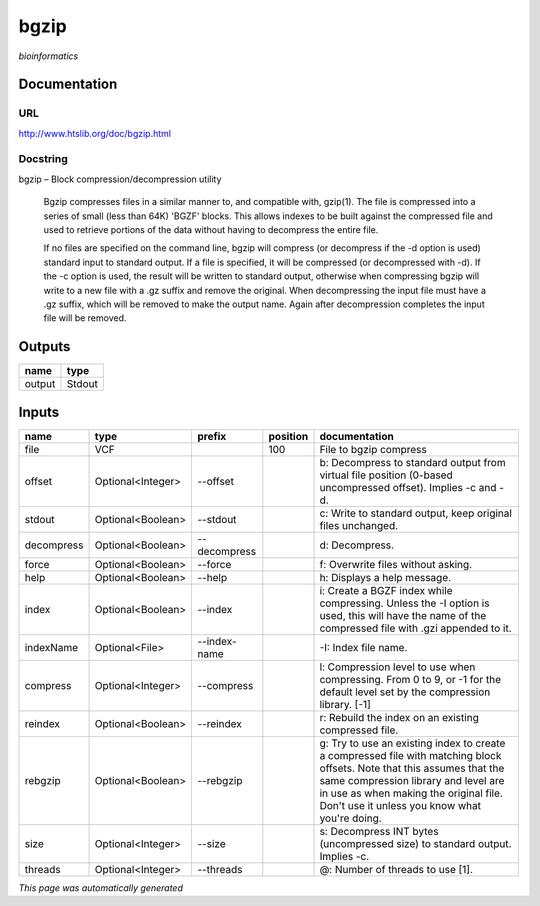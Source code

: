 
bgzip
=====
*bioinformatics*

Documentation
-------------

URL
******
`http://www.htslib.org/doc/bgzip.html <http://www.htslib.org/doc/bgzip.html>`_

Docstring
*********
bgzip – Block compression/decompression utility

    Bgzip compresses files in a similar manner to, and compatible with, gzip(1). The file is compressed 
    into a series of small (less than 64K) 'BGZF' blocks. This allows indexes to be built against the 
    compressed file and used to retrieve portions of the data without having to decompress the entire file.

    If no files are specified on the command line, bgzip will compress (or decompress if the -d option is used) 
    standard input to standard output. If a file is specified, it will be compressed (or decompressed with -d). 
    If the -c option is used, the result will be written to standard output, otherwise when compressing bgzip 
    will write to a new file with a .gz suffix and remove the original. When decompressing the input file must 
    have a .gz suffix, which will be removed to make the output name. 
    Again after decompression completes the input file will be removed.

Outputs
-------
======  ======
name    type
======  ======
output  Stdout
======  ======

Inputs
------
==========  =================  ============  ==========  ========================================================================================================================================================================================================================================================
name        type               prefix          position  documentation
==========  =================  ============  ==========  ========================================================================================================================================================================================================================================================
file        VCF                                     100  File to bgzip compress
offset      Optional<Integer>  --offset                  b: Decompress to standard output from virtual file position (0-based uncompressed offset). Implies -c and -d.
stdout      Optional<Boolean>  --stdout                  c: Write to standard output, keep original files unchanged.
decompress  Optional<Boolean>  --decompress              d: Decompress.
force       Optional<Boolean>  --force                   f: Overwrite files without asking.
help        Optional<Boolean>  --help                    h: Displays a help message.
index       Optional<Boolean>  --index                   i: Create a BGZF index while compressing. Unless the -I option is used, this will have the name of the compressed file with .gzi appended to it.
indexName   Optional<File>     --index-name              -I: Index file name.
compress    Optional<Integer>  --compress                l: Compression level to use when compressing. From 0 to 9, or -1 for the default level set by the compression library. [-1]
reindex     Optional<Boolean>  --reindex                 r: Rebuild the index on an existing compressed file.
rebgzip     Optional<Boolean>  --rebgzip                 g: Try to use an existing index to create a compressed file with matching block offsets. Note that this assumes that the same compression library and level are in use as when making the original file. Don't use it unless you know what you're doing.
size        Optional<Integer>  --size                    s: Decompress INT bytes (uncompressed size) to standard output. Implies -c.
threads     Optional<Integer>  --threads                 @: Number of threads to use [1].
==========  =================  ============  ==========  ========================================================================================================================================================================================================================================================


*This page was automatically generated*
